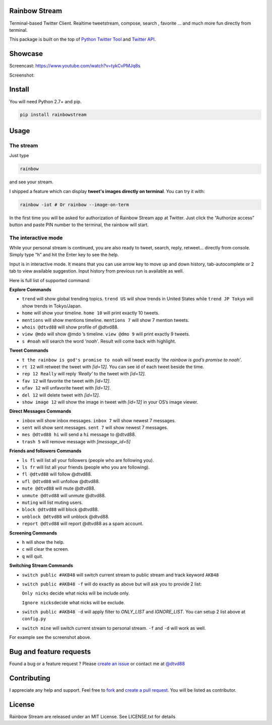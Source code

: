 Rainbow Stream
--------------

.. image:: http://img.shields.io/pypi/dm/rainbowstream.svg?style=flat
   :target: https://pypi.python.org/pypi/rainbowstream

.. image:: http://img.shields.io/pypi/v/rainbowstream.svg?style=flat
   :target: https://pypi.python.org/pypi/rainbowstream

Terminal-based Twitter Client. Realtime tweetstream, compose, search ,
favorite … and much more fun directly from terminal.

This package is built on the top of `Python Twitter Tool`_ and `Twitter API`_.

Showcase
----------
Screencast: https://www.youtube.com/watch?v=tykCvPMJq8s 

Screenshot: 

.. figure:: https://raw.githubusercontent.com/DTVD/rainbowstream/master/screenshot/RainbowStream.png
   :alt: rainbowstream

.. figure:: https://raw.githubusercontent.com/DTVD/rainbowstream/master/screenshot/RainbowStreamIOT.png
   :alt: rainbowstreamIOT

Install
-------

You will need Python 2.7+ and pip.

.. code:: bash

    pip install rainbowstream

Usage
-----

The stream
^^^^^^^^^^

Just type

.. code:: bash

    rainbow

and see your stream.

I shipped a feature which can display **tweet's images directly on terminal**.
You can try it with:

.. code:: bash

    rainbow -iot # Or rainbow --image-on-term

In the first time you will be asked for authorization of Rainbow Stream
app at Twitter. Just click the “Authorize access” button and paste PIN
number to the terminal, the rainbow will start.

The interactive mode
^^^^^^^^^^^^^^^^^^^^

While your personal stream is continued, you are also ready to tweet,
search, reply, retweet… directly from console. Simply type “h” and hit
the Enter key to see the help.

Input is in interactive mode. It means that you can use arrow key to
move up and down history, tab-autocomplete or 2 tab to view available
suggestion. Input history from previous run is available as well.

Here is full list of supported command:

**Explore Commands**

-  ``trend`` will show global trending topics. ``trend US`` will show
   trends in United States while ``trend JP Tokyo`` will show trends in
   Tokyo/Japan.

-  ``home`` will show your timeline. ``home 10`` will print exactly 10
   tweets.

-  ``mentions`` will show mentions timeline. ``mentions 7`` will show 7
   mention tweets.

-  ``whois @dtvd88`` will show profile of @dtvd88.

-  ``view @mdo`` will show @mdo ’s timeline. ``view @dmo 9`` will print
   exactly 9 tweets.

-  ``s #noah`` will search the word *‘noah’*. Result will come back with
   highlight.

**Tweet Commands**

-  ``t the rainbow is god's promise to noah`` will tweet exactly *‘the
   rainbow is god’s promise to noah’*.

-  ``rt 12`` will retweet the tweet with *[id=12]*. You can see id of
   each tweet beside the time.

-  ``rep 12 Really`` will reply *‘Really’* to the tweet with *[id=12]*.

-  ``fav 12`` will favorite the tweet with *[id=12]*.

-  ``ufav 12`` will unfavorite tweet with *[id=12]*.

-  ``del 12`` will delete tweet with *[id=12]*.

-  ``show image 12`` will show the image in tweet with *[id=12]* in your
   OS’s image viewer.

**Direct Messages Commands**

-  ``inbox`` will show inbox messages. ``inbox 7`` will show newest 7
   messages.

-  ``sent`` will show sent messages. ``sent 7`` will show newest 7
   messages.

-  ``mes @dtvd88 hi`` will send a ``hi`` message to @dtvd88.

-  ``trash 5`` will remove message with *[message\_id=5]*

**Friends and followers Commands**

-  ``ls fl`` will list all your followers (people who are following
   you).

-  ``ls fr`` will list all your friends (people who you are following).

-  ``fl @dtvd88`` will follow @dtvd88.

-  ``ufl @dtvd88`` will unfollow @dtvd88.

-  ``mute @dtvd88`` will mute @dtvd88.

-  ``unmute @dtvd88`` will unmute @dtvd88.

-  ``muting`` will list muting users.

-  ``block @dtvd88`` will block @dtvd88.

-  ``unblock @dtvd88`` will unblock @dtvd88.

-  ``report @dtvd88`` will report @dtvd88 as a spam account.

**Screening Commands**

-  ``h`` will show the help.

-  ``c`` will clear the screen.

-  ``q`` will quit.

**Switching Stream Commands**

-  ``switch public #AKB48`` will switch current stream to public stream
   and track keyword ``AKB48``

-  ``switch public #AKB48 -f`` will do exactly as above but will ask you
   to provide 2 list:

   ``Only nicks`` decide what nicks will be include only.

   ``Ignore nicks``\ decide what nicks will be exclude.

-  ``switch public #AKB48 -d`` will apply filter to *ONLY\_LIST* and
   *IGNORE\_LIST*. You can setup 2 list above at ``config.py``

-  ``switch mine`` will switch current stream to personal stream. ``-f``
   and ``-d`` will work as well.



For example see the screenshot above.

Bug and feature requests
----------

Found a bug or a feature request ? 
Please `create an issue`_ or contact me at `@dtvd88`_

Contributing
----------
I appreciate any help and support. Feel free to `fork`_ and `create a pull request`_.
You will be listed as contributor.

License
-------

Rainbow Stream are released under an MIT License. See LICENSE.txt for
details


.. _Python Twitter Tool: http://mike.verdone.ca/twitter/
.. _Twitter API: https://dev.twitter.com/docs/api/1.1
.. _EarthQuake: https://github.com/jugyo/earthquake
.. _create an issue: https://github.com/DTVD/rainbowstream/issues/new
.. _@dtvd88: https://twitter.com/dtvd88
.. _fork: https://github.com/DTVD/rainbowstream/fork
.. _create a pull request: https://github.com/DTVD/rainbowstream/compare/
